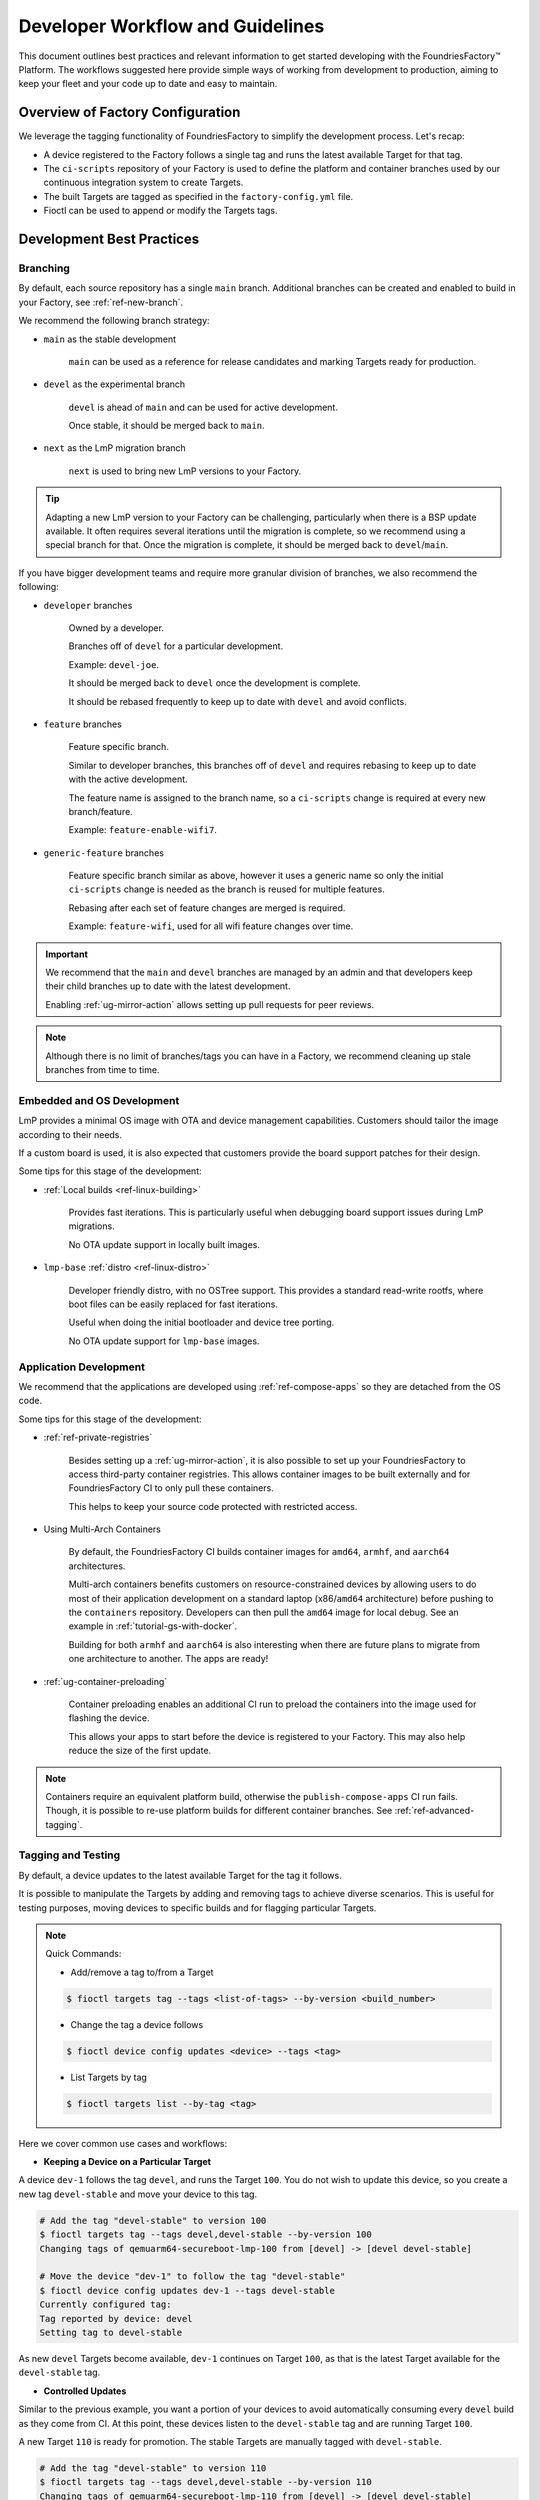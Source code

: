 .. _ref-ug-dev-workflow:

Developer Workflow and Guidelines
=================================

This document outlines best practices and relevant information to get started developing with the FoundriesFactory™ Platform.
The workflows suggested here provide simple ways of working from development to production, aiming to keep your fleet and your code up to date and easy to maintain.

Overview of Factory Configuration
---------------------------------

We leverage the tagging functionality of FoundriesFactory to simplify the development process. Let's recap:

* A device registered to the Factory follows a single tag and runs the latest available Target for that tag.

* The ``ci-scripts`` repository of your Factory is used to define the platform and container branches used by our continuous integration system to create Targets.

* The built Targets are tagged as specified in the ``factory-config.yml`` file.

* Fioctl can be used to append or modify the Targets tags.

.. seealso::
   :ref:`ref-factory-sources`

   `What's a Target`_

Development Best Practices
--------------------------

Branching
~~~~~~~~~

By default, each source repository has a single ``main`` branch.
Additional branches can be created and enabled to build in your Factory, see :ref:`ref-new-branch`.

We recommend the following branch strategy:

* ``main`` as the stable development

	``main`` can be used as a reference for release candidates and marking Targets ready for production.

* ``devel`` as the experimental branch

	``devel`` is ahead of ``main`` and can be used for active development.

	Once stable, it should be merged back to ``main``.

* ``next`` as the LmP migration branch

	``next`` is used to bring new LmP versions to your Factory.

.. tip::
   Adapting a new LmP version to your Factory can be challenging, particularly when there is a BSP update available. It often requires several iterations until the migration is complete, so we recommend using a special branch for that.
   Once the migration is complete, it should be merged back to ``devel``/``main``.

If you have bigger development teams and require more granular division of branches, we also recommend the following:

- ``developer`` branches

	Owned by a developer.

	Branches off of ``devel`` for a particular development.

	Example: ``devel-joe``.

	It should be merged back to ``devel`` once the development is complete.

	It should be rebased frequently to keep up to date with ``devel`` and avoid conflicts.

- ``feature`` branches

	Feature specific branch.

	Similar to developer branches, this branches off of ``devel`` and requires rebasing to keep up to date with the active development.

	The feature name is assigned to the branch name, so a ``ci-scripts`` change is required at every new branch/feature.

	Example: ``feature-enable-wifi7``.

- ``generic-feature`` branches

	Feature specific branch similar as above, however it uses a generic name so only the initial ``ci-scripts`` change is needed as the branch is reused for multiple features.

	Rebasing after each set of feature changes are merged is required.

	Example: ``feature-wifi``, used for all wifi feature changes over time.

.. important::
   We recommend that the ``main`` and ``devel`` branches are managed by an admin and that developers keep their child branches up to date with the latest development.

   Enabling :ref:`ug-mirror-action` allows setting up pull requests for peer reviews.

.. note::
   Although there is no limit of branches/tags you can have in a Factory, we recommend cleaning up stale branches from time to time.

Embedded and OS Development
~~~~~~~~~~~~~~~~~~~~~~~~~~~

LmP provides a minimal OS image with OTA and device management capabilities.
Customers should tailor the image according to their needs.

If a custom board is used, it is also expected that customers provide the board support patches for their design.

.. seealso::
   :ref:`tutorial-customizing-the-platform`

   :ref:`lmp-customization`

   :ref:`ref-pg`

Some tips for this stage of the development:

* :ref:`Local builds <ref-linux-building>`

	Provides fast iterations. This is particularly useful when debugging board support issues during LmP migrations.

	No OTA update support in locally built images.

* ``lmp-base`` :ref:`distro <ref-linux-distro>`

	Developer friendly distro, with no OSTree support.
	This provides a standard read-write rootfs, where boot files can be easily replaced for fast iterations.

	Useful when doing the initial bootloader and device tree porting.

	No OTA update support for ``lmp-base`` images.

Application Development
~~~~~~~~~~~~~~~~~~~~~~~

We recommend that the applications are developed using :ref:`ref-compose-apps` so they are detached from the OS code.

Some tips for this stage of the development:

* :ref:`ref-private-registries`

	Besides setting up a :ref:`ug-mirror-action`, it is also possible to set up your FoundriesFactory to access third-party container registries.
	This allows container images to be built externally and for FoundriesFactory CI to only pull these containers.

	This helps to keep your source code protected with restricted access.

	.. seealso::
	   :ref:`ref-ug-ip-protection`

* Using Multi-Arch Containers

	By default, the FoundriesFactory CI builds container images for ``amd64``, ``armhf``, and ``aarch64`` architectures.

	Multi-arch containers benefits customers on resource-constrained devices by allowing users to do most of their application development on a standard laptop (x86/``amd64`` architecture) before pushing to the ``containers`` repository.
	Developers can then pull the ``amd64`` image for local debug.
	See an example in :ref:`tutorial-gs-with-docker`.

	Building for both ``armhf`` and ``aarch64`` is also interesting when there are future plans to migrate from one architecture to another.
	The apps are ready!

* :ref:`ug-container-preloading`

	Container preloading enables an additional CI run to preload the containers into the image used for flashing the device.

	This allows your apps to start before the device is registered to your Factory.
	This may also help reduce the size of the first update.

.. note::
   Containers require an equivalent platform build, otherwise the ``publish-compose-apps`` CI run fails.
   Though, it is possible to re-use platform builds for different container branches.
   See :ref:`ref-advanced-tagging`.

Tagging and Testing
~~~~~~~~~~~~~~~~~~~

By default, a device updates to the latest available Target for the tag it follows.

It is possible to manipulate the Targets by adding and removing tags to achieve diverse scenarios.
This is useful for testing purposes, moving devices to specific builds and for flagging particular Targets.

.. note::
   Quick Commands:

   * Add/remove a tag to/from a Target

   .. code-block::

      $ fioctl targets tag --tags <list-of-tags> --by-version <build_number>

   * Change the tag a device follows

   .. code-block::

      $ fioctl device config updates <device> --tags <tag>

   * List Targets by tag

   .. code-block::

      $ fioctl targets list --by-tag <tag>

Here we cover common use cases and workflows:

* **Keeping a Device on a Particular Target**

A device ``dev-1`` follows the tag ``devel``, and runs the Target ``100``.
You do not wish to update this device, so you create a new tag ``devel-stable`` and move your device to this tag.

.. code-block::

   # Add the tag "devel-stable" to version 100
   $ fioctl targets tag --tags devel,devel-stable --by-version 100
   Changing tags of qemuarm64-secureboot-lmp-100 from [devel] -> [devel devel-stable]

   # Move the device "dev-1" to follow the tag "devel-stable"
   $ fioctl device config updates dev-1 --tags devel-stable
   Currently configured tag:
   Tag reported by device: devel
   Setting tag to devel-stable

As new ``devel`` Targets become available, ``dev-1`` continues on Target ``100``, as that is the latest Target available for the ``devel-stable`` tag.

* **Controlled Updates**

Similar to the previous example, you want a portion of your devices to avoid automatically consuming every ``devel`` build as they come from CI.
At this point, these devices listen to the ``devel-stable`` tag and are running Target ``100``.

A new Target ``110`` is ready for promotion.
The stable Targets are manually tagged with ``devel-stable``.

.. code-block::

   # Add the tag "devel-stable" to version 110
   $ fioctl targets tag --tags devel,devel-stable --by-version 110
   Changing tags of qemuarm64-secureboot-lmp-110 from [devel] -> [devel devel-stable]

This will cause the devices listening to the ``devel-stable`` Tag to update to Target ``110``.

As new ``devel`` Targets become available, the set of devices continue on Target ``110``, as that is the latest Target available for the ``devel-stable`` tag.

* **Using Test Devices**

The previous workflow can also be used for test devices.
Selected Targets are tagged for testing as ``devel-test``.

Additionally, these test devices could run a series of tests on this Target and report back as ``good`` or ``bad``.
This would then be used to add another tag to the Target: ``devel-test-good`` or ``devel-test-bad``.

* **Avoiding an Update**

Let's say there are two test devices: one is sitting in the lab and the other belongs to a developer.
The test devices update once a day as there is no requirement for frequent tests.

The developer who owns the test unit forces an update to their own device outside of the test cycle and identifies that the new update introduces a bug.

The user can then avoid that update on the lab device by removing the test tag from the bad Target.

.. code-block::

   # Remove the tag "devel-test" from version 110
   $ fioctl targets tag --tags devel --by-version 110
   Changing tags of qemuarm64-secureboot-lmp-110 from [devel devel-test] -> [devel]

   # Alternatively, mark that Target as bad with a specific tag
   $ fioctl targets tag --tags devel,devel-test-bad --by-version 110
   Changing tags of qemuarm64-secureboot-lmp-110 from [devel devel-test] -> [devel devel-test-bad]

The device in the lab stays on the previous Target, for example ``100``, as there is no newer Target available for the test tag.

* **Flagging a Pre-Production Target**

Another useful scenario is flagging Targets intended for production.
These Targets can be identified after successful tests, as release candidates or pre-production Targets.

Let's say Target ``100`` passed all tests successfully and it is ready to be delivered to your production fleet.
Target ``100`` can be flagged with the ``pre-production`` tag.

.. code-block::

   # Add the tag "pre-production" to version 100
   $ fioctl targets tag --tags devel,devel-stable,pre-production --by-version 100
   Changing tags of qemuarm64-secureboot-lmp-100 from [devel devel-stable] -> [devel devel-stable pre-production]

After that, listing the Targets by the ``pre-production`` tag provides the list of Targets to be released to production.

.. code-block::

   $ fioctl targets list --by-tag pre-production
   VERSION  TAGS                              APPS                                ORIGIN
   -------  ----                              ----                                ------
   100      devel,devel-stable,pre-production

This is convenient as a Factory Admin can rely on checking this tag to release Production Targets.

.. note::
   By default, updates can only move forward.
   This means that a device running Target ``100`` can update to Target ``110``, but the opposite is not possible after a successful update.

Advanced Tagging
""""""""""""""""

:ref:`ref-advanced-tagging` covers mix and matching platform and container builds, allowing elaborated development strategies.
Check the linked page for additional use cases.

.. seealso::
   :ref:`tutorial-working-with-tags`

Managing Devices
~~~~~~~~~~~~~~~~

Devices can be managed as a fleet, as a group or as a single unit.

Managing single devices is helpful during the development and testing phases, where developers usually handle their own devices.
However, as you move close to production, it is recommended to manage device groups instead.

A device group can be assigned to a team so that the access to its devices can be shared.
This allows granular control of user access to each device group.

A common use for device management is to set the device tag and applications.
As tagging is covered in the previous sections, here we show use cases for handling the applications:

* **Setting the App List**

By default, the device runs all apps available for its Target.
When this is not desired, a custom app list can be set.

.. code-block::

   # Setting the app list to "shellhttpd"
   $ fioctl devices config updates <device> --apps shellhttpd
   Currently configured apps: []
   Apps reported as installed on device: [shellhttpd,shellhttpd2]
   Setting apps to [shellhttpd]

* **Disabling All Apps**

All applications can be disabled from a device.
This helps, for example, when working on the platform code and there is no intention to interact with the apps.

.. code-block::

   # Removing all apps from the device
   $ fioctl devices config updates <device> --apps ,
   Currently configured apps: [shellhttpd]
   Apps reported as installed on device: [shellhttpd]
   Setting apps to []

* **Recovering the Target App List**

After a custom app list was set, it can be recovered so that the default apps from the Target can run on the device.

.. code-block::

   # Setting the apps list to Target defaults
   $ fioctl devices config updates <device> --apps -
   Currently configured apps: []
   Apps reported as installed on device: []
   Setting apps to system default.

.. seealso::
   :ref:`ref-configuring-devices`

   :ref:`Access to Device Groups`

Production Best Practices
-------------------------

When talking about production workflows, you first need to define which Target to release to production.

As discussed, it is possible to flag ``pre-production`` Targets to be later moved into production, but this is a convenience rather than a requirement.
Any CI Target can be promoted to production.

:ref:`Waves <ref-waves-ug>` are used to promote CI Targets into Production Targets.
Production devices only update to Production Targets.
A Production Target is signed twice: once by FoundriesFactory CI (as normal CI Targets), and once by the customer, using the :ref:`Offline TUF Targets key <ref-offline-targets-keys>`.

By requiring additional signing, Waves control what is delivered to your production devices.
By using offline keys owned by the customer, Waves limit which users can perform this action.
The combination of these factors makes Waves a robust way of managing your production fleet.

Waves also allows you to control how the update is delivered to your fleet.
You can roll out the delivery by device groups, by device UUID or by a randomized number of devices in your fleet.

For production releases, see the workflows documented at :ref:`ref-ug-production-workflow` and :ref:`ref-rm-prod-target-adv`.

.. note::
   It is worth noting that production devices also follow tags, as normal development devices.

   The name spaces for CI and Production Targets are separate: tags created via the Waves interface does not associate with the CI name space nor does the CI tags interact with the Waves name space.

.. _`What's a Target`: https://foundries.io/insights/blog/whats-a-target/
